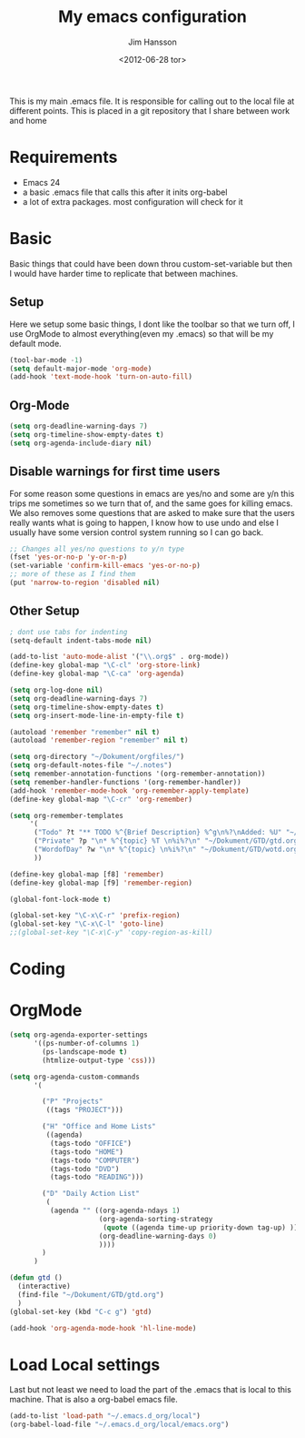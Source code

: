 # -*- mode: org -*-
#+TITLE: My emacs configuration
#+AUTHOR: Jim Hansson
#+EMAIL: jim.hansson@gmail.com
#+DATE: <2012-06-28 tor>

This is my main .emacs file. It is responsible for calling out to the
local file at different points. This is placed in a git repository
that I share between work and home

* Requirements

  - Emacs 24
  - a basic .emacs file that calls this after it inits org-babel 
  - a lot of extra packages. most configuration will check for it

* Basic
  
  Basic things that could have been down throu custom-set-variable but
  then I would have harder time to replicate that between machines.

** Setup

   Here we setup some basic things, I dont like the toolbar so that we
   turn off, I use OrgMode to almost everything(even my .emacs) so
   that will be my default mode. 

   #+begin_src emacs-lisp
     (tool-bar-mode -1)
     (setq default-major-mode 'org-mode)
     (add-hook 'text-mode-hook 'turn-on-auto-fill)
   #+end_src

** Org-Mode

   #+begin_src emacs-lisp
     (setq org-deadline-warning-days 7)
     (setq org-timeline-show-empty-dates t)
     (setq org-agenda-include-diary nil)
   #+end_src

** Disable warnings for first time users
   
   For some reason some questions in emacs are yes/no and some are y/n
   this trips me sometimes so we turn that of, and the same goes for
   killing emacs. We also removes some questions that are asked to
   make sure that the users really wants what is going to happen, I
   know how to use undo and else I usually have some version control
   system running so I can go back.

   #+begin_src emacs-lisp
   ;; Changes all yes/no questions to y/n type
   (fset 'yes-or-no-p 'y-or-n-p)
   (set-variable 'confirm-kill-emacs 'yes-or-no-p)
   ;; more of these as I find them
   (put 'narrow-to-region 'disabled nil)
   #+end_src

** Other Setup
   #+begin_src emacs-lisp
     ; dont use tabs for indenting
     (setq-default indent-tabs-mode nil)
     
     (add-to-list 'auto-mode-alist '("\\.org$" . org-mode))
     (define-key global-map "\C-cl" 'org-store-link)
     (define-key global-map "\C-ca" 'org-agenda)
     
     (setq org-log-done nil)
     (setq org-deadline-warning-days 7)
     (setq org-timeline-show-empty-dates t)
     (setq org-insert-mode-line-in-empty-file t)
     
     (autoload 'remember "remember" nil t)
     (autoload 'remember-region "remember" nil t)
     
     (setq org-directory "~/Dokument/orgfiles/")
     (setq org-default-notes-file "~/.notes")
     (setq remember-annotation-functions '(org-remember-annotation))
     (setq remember-handler-functions '(org-remember-handler))
     (add-hook 'remember-mode-hook 'org-remember-apply-template)
     (define-key global-map "\C-cr" 'org-remember)
     
     (setq org-remember-templates
          '(
           ("Todo" ?t "** TODO %^{Brief Description} %^g\n%?\nAdded: %U" "~/Dokument/GTD/gtd.org" "Tasks")
           ("Private" ?p "\n* %^{topic} %T \n%i%?\n" "~/Dokument/GTD/gtd.org" "Private")
           ("WordofDay" ?w "\n* %^{topic} \n%i%?\n" "~/Dokument/GTD/wotd.org")
           ))
     
     (define-key global-map [f8] 'remember)
     (define-key global-map [f9] 'remember-region)
     
     (global-font-lock-mode t)
     
     (global-set-key "\C-x\C-r" 'prefix-region)
     (global-set-key "\C-x\C-l" 'goto-line)
     ;;(global-set-key "\C-x\C-y" 'copy-region-as-kill)
   #+end_src

* Coding
* OrgMode
   #+begin_src emacs-lisp
     (setq org-agenda-exporter-settings
           '((ps-number-of-columns 1)
             (ps-landscape-mode t)
             (htmlize-output-type 'css)))
     
     (setq org-agenda-custom-commands
           '(
             
             ("P" "Projects"   
              ((tags "PROJECT")))
             
             ("H" "Office and Home Lists"
              ((agenda)
               (tags-todo "OFFICE")
               (tags-todo "HOME")
               (tags-todo "COMPUTER")
               (tags-todo "DVD")
               (tags-todo "READING")))
             
             ("D" "Daily Action List"
              (
               (agenda "" ((org-agenda-ndays 1)
                           (org-agenda-sorting-strategy
                            (quote ((agenda time-up priority-down tag-up) )))
                           (org-deadline-warning-days 0)
                           ))))
             )
           )
     
     (defun gtd ()
       (interactive)
       (find-file "~/Dokument/GTD/gtd.org")
       )
     (global-set-key (kbd "C-c g") 'gtd)
     
     (add-hook 'org-agenda-mode-hook 'hl-line-mode)
     
#+end_src
* Load Local settings
  Last but not least we need to load the part of the .emacs that is
  local to this machine. That is also a org-babel emacs file.
  #+begin_src emacs-lisp
    (add-to-list 'load-path "~/.emacs.d_org/local")
    (org-babel-load-file "~/.emacs.d_org/local/emacs.org")
  #+end_src
